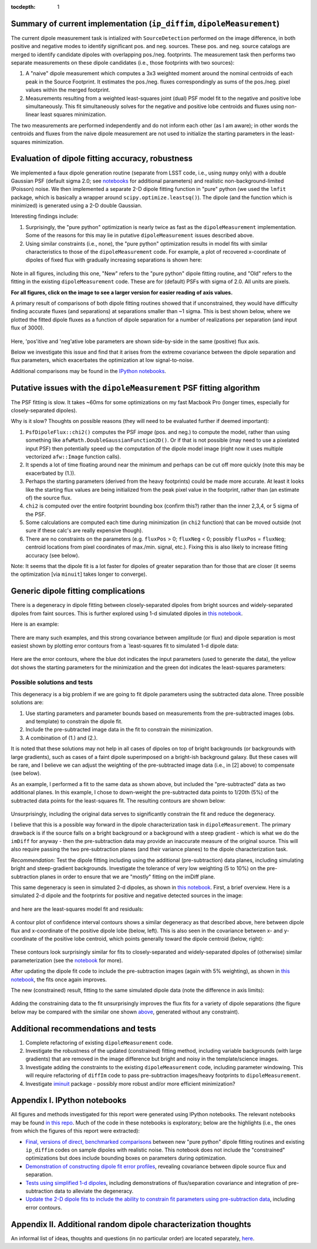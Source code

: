 ..
  Content of technical report.

  See http://docs.lsst.codes/en/latest/development/docs/rst_styleguide.html
  for a guide to reStructuredText writing.

  Do not put the title, authors or other metadata in this document;
  those are automatically added.

  Use the following syntax for sections:

  Sections
  ========

  and

  Subsections
  -----------

  and

  Subsubsections
  ^^^^^^^^^^^^^^

  To add images, add the image file (png, svg or jpeg preferred) to the
  _static/ directory. The reST syntax for adding the image is

  .. figure:: /_static/filename.ext
     :name: fig-label
     :target: http://target.link/url

     Caption text.

   Run: ``make html`` and ``open _build/html/index.html`` to preview your work.
   See the README at https://github.com/lsst-sqre/lsst-report-bootstrap or
   this repo's README for more info.

   Feel free to delete this instructional comment.

:tocdepth: 1

..
    ## Dipole measurement and classification
    ----------------------------------------

    -  `Additional random dipole characterization thoughts <README.md>`__ in
       no particular order.

    -  `Summary of current implementation (``ip_diffim``
       ``dipoleMeasurement``) <#summary-of-current-implementation-ip_diffim>`__
    -  `Evaluation of dipole fitting
       accuracy <#evaluation-of-dipole-fitting-accuracy>`__
    -  `Putative issues with the ``dipoleMeasurement`` PSF fitting
       algorithm <#putative-issues-with-the-ip_diffim-psf-fitting-algorithm>`__
    -  `Generic dipole fitting
       complications <#generic-dipole-fitting-complications>`__
    -  `Possible solutions and tests <#possible-solutions-and-tests>`__

Summary of current implementation (``ip_diffim``, ``dipoleMeasurement``)
=========================================================

The current dipole measurement task is intialized with
``SourceDetection`` performed on the image difference, in both
positive and negative modes to identify significant pos. and
neg. sources. These pos. and neg. source catalogs are merged to
identify candidate dipoles with overlapping pos./neg. footprints. The
measurement task then performs two separate measurements on these
dipole candidates (i.e., those footprints with two sources):

1. A "naive" dipole measurement which computes a 3x3 weighted moment
   around the nominal centroids of each peak in the Source
   Footprint. It estimates the pos./neg. fluxes correspondingly as
   sums of the pos./neg. pixel values within the merged footprint.
2. Measurements resulting from a weighted least-squares joint (dual)
   PSF model fit to the negative and positive lobe
   simultaneously. This fit simultaneously solves for the negative and
   positive lobe centroids and fluxes using non-linear least squares
   minimization.

The two measurements are performed independently and do not inform
each other (as I am aware); in other words the centroids and fluxes
from the naive dipole measurement are not used to initialize the
starting parameters in the least-squares minimization.

Evaluation of dipole fitting accuracy, robustness
=====================================

We implemented a faux dipole generation routine (separate from LSST
code, i.e., using ``numpy`` only) with a double Gaussian PSF (default
sigma 2.0; see `notebooks <https://github.com/lsst-dm/dmtn-007/tree/master/_notebooks>`__ for
additional parameters) and realistic non-background-limited (Poisson)
noise. We then implemented a separate 2-D dipole fitting function in
"pure" python (we used the ``lmfit`` package, which is basically a
wrapper around ``scipy.optimize.leastsq()``). The dipole (and the
function which is minimized) is generated using a 2-D double Gaussian.

Interesting findings include:

1. Surprisingly, the "pure python" optimization is nearly twice as
   fast as the ``dipoleMeasurement`` implementation. Some of the
   reasons for this may lie in putative ``dipoleMeasurement`` issues
   described above.
2. Using similar constraints (i.e., none), the "pure python"
   optimization results in model fits with similar characteristics to
   those of the ``dipoleMeasurement`` code. For example, a plot of
   recovered x-coordinate of dipoles of fixed flux with gradually
   increasing separations is shown here:

 |Figure 1|

Note in all figures, including this one, "New" refers to the "pure
python" dipole fitting routine, and "Old" refers to the fitting in the
existing ``dipoleMeasurement`` code. These are for (default) PSFs with
sigma of 2.0. All units are pixels.

**For all figures, click on the image to see a larger version for easier
reading of axis values.**

A primary result of comparisons of both dipole fitting routines showed
that if unconstrained, they would have difficulty finding accurate
fluxes (and separations) at separations smaller than ~1 sigma. This is
best shown below, where we plotted the fitted dipole fluxes as a
function of dipole separation for a number of realizations per
separation (and input flux of 3000).

 |Figure 2|

Here, 'pos'itive and 'neg'ative lobe parameters are shown side-by-side
in the same (positive) flux axis.

Below we investigate this issue and find that it arises from the extreme
covariance between the dipole separation and flux parameters, which
exacerbates the optimization at low signal-to-noise.

Additional comparisons may be found in the `IPython notebooks
<https://github.com/lsst-dm/dmtn-007/tree/master/_notebooks>`__.

Putative issues with the ``dipoleMeasurement`` PSF fitting algorithm
====================================================================

The PSF fitting is slow. It takes ~60ms for some optimizations on my
fast Macbook Pro (longer times, especially for closely-separated
dipoles).

Why is it slow? Thoughts on possible reasons (they will need to be
evaluated further if deemed important):

1. ``PsfDipoleFlux::chi2()`` computes the PSF *image* (pos. and neg.) to
   compute the model, rather than using something like
   ``afwMath.DoubleGaussianFunction2D()``. Or if that is not possible
   (may need to use a pixelated input PSF) then potentially speed up the
   computation of the dipole model image (right now it uses multiple
   vectorized ``afw::Image`` function calls).
2. It spends a lot of time floating around near the minimum and perhaps
   can be cut off more quickly (note this may be exacerbated by (1.)).
3. Perhaps the starting parameters (derived from the heavy footprints)
   could be made more accurate. At least it looks like the starting flux
   values are being initialized from the peak pixel value in the
   footprint, rather than (an estimate of) the source flux.
4. ``chi2`` is computed over the entire footprint bounding box (confirm
   this?) rather than the inner 2,3,4, or 5 sigma of the PSF.
5. Some calculations are computed each time during minimization (in
   ``chi2`` function) that can be moved outside (not sure if these
   calc's are really expensive though).
6. There are no constraints on the parameters (e.g. ``fluxPos`` > 0;
   ``fluxNeg`` < 0; possibly ``fluxPos`` = ``fluxNeg``; centroid
   locations from pixel coordinates of max./min. signal, etc.). Fixing
   this is also likely to increase fitting accuracy (see below).

Note: It seems that the dipole fit is a lot faster for dipoles of
greater separation than for those that are closer (it seems the
optimization [via ``minuit``] takes longer to converge).

Generic dipole fitting complications
====================================

There is a degeneracy in dipole fitting between closely-separated
dipoles from bright sources and widely-separated dipoles from faint
sources. This is further explored using 1-d simulated dipoles in `this
notebook <https://github.com/lsst-dm/dmtn-007/blob/master/_notebooks/8a_1d_dipole_fitting_and_contours.ipynb>`__.

Here is an example:

 |Figure 3|

There are many such examples, and this strong covariance between
amplitude (or flux) and dipole separation is most easiest shown by
plotting error contours from a `least-squares fit to simulated 1-d
dipole data:

 |Figure 4|

Here are the error contours, where the blue dot indicates the input
parameters (used to generate the data), the yellow dot shows the
starting parameters for the minimization and the green dot indicates the
least-squares parameters:

 |Figure 5|

Possible solutions and tests
^^^^^^^^^^^^^^^^^^^^^^^^^^^^

This degeneracy is a big problem if we are going to fit dipole
parameters using the subtracted data alone. Three possible solutions
are:

1. Use starting parameters and parameter bounds based on measurements
   from the pre-subtracted images (obs. and template) to constrain the
   dipole fit.
2. Include the pre-subtracted image data in the fit to constrain the
   minimization.
3. A combination of (1.) and (2.).

It is noted that these solutions may not help in all cases of dipoles
on top of bright backgrounds (or backgrounds with large gradients),
such as cases of a faint dipole superimposed on a bright-ish
background galaxy. But these cases will be rare, and I believe we can
adjust the weighting of the pre-subtracted image data (i.e., in [2]
above) to compensate (see below).

As an example, I performed a fit to the same data as shown above, but
included the "pre-subtracted" data as two additional planes. In this
example, I chose to down-weight the pre-subtracted data points to 1/20th
(5%) of the subtracted data points for the least-squares fit. The
resulting contours are shown below:

 |Figure 6|
 
Unsurprisingly, including the original data serves to significantly
constrain the fit and reduce the degeneracy.

I believe that this is a possible way forward in the dipole
characterization task in ``dipoleMeasurement``. The primary drawback
is if the source falls on a bright background or a background with a
steep gradient - which is what we do the ``imDiff`` for anyway - then
the pre-subtraction data may provide an inaccurate measure of the
original source. This will also require passing the two
pre-subtraction planes (and their variance planes) to the dipole
characterization task.

*Recommendation:* Test the dipole fitting including using the additional
(pre-subtraction) data planes, including simulating bright and
steep-gradient backgrounds. Investigate the tolerance of very low
weighting (5 to 10%) on the pre-subtraction planes in order to ensure
that we are "mostly" fitting on the imDiff plane.

This same degeneracy is seen in simulated 2-d dipoles, as shown in
`this notebook
<https://github.com/lsst-dm/dmtn-007/blob/master/_notebooks/7c_plot_dipole_fit_error_contours.ipynb>`__.
First, a brief overview. Here is a simulated 2-d dipole and the
footprints for positive and negative detected sources in the image:

 |Figure 7|

and here are the least-squares model fit and residuals:

 |Figure 8|

A contour plot of confidence interval contours shows a similar
degeneracy as that described above, here between dipole flux and
x-coordinate of the positive dipole lobe (below, left). This is also
seen in the covariance between x- and y-coordinate of the positive
lobe centroid, which points generally toward the dipole centroid
(below, right):

 |Figure 9| |Figure 10|

These contours look surprisingly similar for fits to closely-separated
and widely-separated dipoles of (otherwise) similar parameterization
(see the `notebook
<https://github.com/lsst-dm/dmtn-007/blob/master/_notebooks/7c_plot_dipole_fit_error_contours.ipynb>`__
for more).

After updating the dipole fit code to include the pre-subtraction images
(again with 5% weighting), as shown in `this
notebook <https://github.com/lsst-dm/dmtn-007/blob/master/_notebooks/8b_2d_dipole_fitting_with_new_constraints.ipynb>`__,
the fits once again improves.

The new (constrained) result, fitting to the same simulated dipole data
(note the difference in axis limits):

 |Figure 11| |Figure 12|

Adding the constraining data to the fit unsurprisingly improves the
flux fits for a variety of dipole separations (the figure below may be
compared with the similar one shown `above <#figure2>`__, generated
without any constraint).

 |Figure 13|

Additional recommendations and tests
====================================

1. Complete refactoring of existing ``dipoleMeasurement`` code.
2. Investigate the robustness of the updated (constrained) fitting
   method, including variable backgrounds (with large gradients) that
   are removed in the image difference but bright and noisy in the
   template/science images.
3. Investigate adding the constraints to the existing
   ``dipoleMeasurement`` code, including parameter windowing. This
   will require refactoring of ``diffIm`` code to pass pre-subtraction
   images/heavy footprints to ``dipoleMeasurement``.
4. Investigate `iminuit
   <http://nbviewer.jupyter.org/github/iminuit/iminuit/blob/master/tutorial/tutorial.ipynb>`__
   package - possibly more robust and/or more efficient minimization?

Appendix I. IPython notebooks
=================

All figures and methods investigated for this report were generated
using IPython notebooks. The relevant notebooks may be found `in this
repo
<https://github.com/lsst-dm/dmtn-007/tree/master/_notebooks/>`__. Much
of the code in these notebooks is exploratory; below are the
highlights (i.e., the ones from which the figures of this report were
extracted):

* `Final, versions of direct, benchmarked comparisons
  <https://github.com/lsst-dm/dmtn-007/blob/master/_notebooks/7b_compare_new_and_old_dipole_fitting.ipynb>`__
  between new "pure python" dipole fitting routines and existing
  ``ip_diffim`` codes on sample dipoles with realistic noise. This
  notebook does not include the "constrained" optimizations but does
  include bounding boxes on parameters during optimization.

* `Demonstration of constructing dipole fit error profiles
  <https://github.com/lsst-dm/dmtn-007/blob/master/_notebooks/7c_plot_dipole_fit_error_contours.ipynb>`__,
  revealing covariance between dipole source flux and separation.

* `Tests using simplified 1-d dipoles
  <https://github.com/lsst-dm/dmtn-007/blob/master/_notebooks/8a_1d_dipole_fitting_and_contours.ipynb>`__,
  including demonstrations of flux/separation covariance and
  integration of pre-subtraction data to alleviate the degeneracy.

* `Update the 2-D dipole fits to include the ability to constrain fit
  parameters using pre-subtraction data
  <https://github.com/lsst-dm/dmtn-007/blob/master/_notebooks/8b_2d_dipole_fitting_with_new_constraints.ipynb>`__,
  including error contours.

Appendix II. Additional random dipole characterization thoughts
====================================

An informal list of ideas, thoughts and questions (in no particular
order) are located separately, `here
<https://github.com/lsst-dm/dmtn-007/blob/master/_notebooks/README.md>`__.


.. |Figure 1| image:: /_static/figure_01.png
              :width: 100 %
.. |Figure 2| image:: /_static/figure_02.png
              :width: 100 %
.. |Figure 3| image:: /_static/figure_03.png
              :width: 60 %
.. |Figure 4| image:: /_static/figure_04.png
              :width: 60 %
.. |Figure 5| image:: /_static/figure_05.png
              :width: 60 %
.. |Figure 6| image:: /_static/figure_06.png
              :width: 60 %
.. |Figure 7| image:: /_static/figure_07.png
              :width: 70 %
.. |Figure 8| image:: /_static/figure_08.png
              :width: 50 %
.. |Figure 9| image:: /_static/figure_09.png
              :width: 45 %
.. |Figure 10| image:: /_static/figure_10.png
              :width: 45 %
.. |Figure 11| image:: /_static/figure_11.png
              :width: 45 %
.. |Figure 12| image:: /_static/figure_12.png
              :width: 45 %
.. |Figure 13| image:: /_static/figure_13.png
              :width: 100 %

